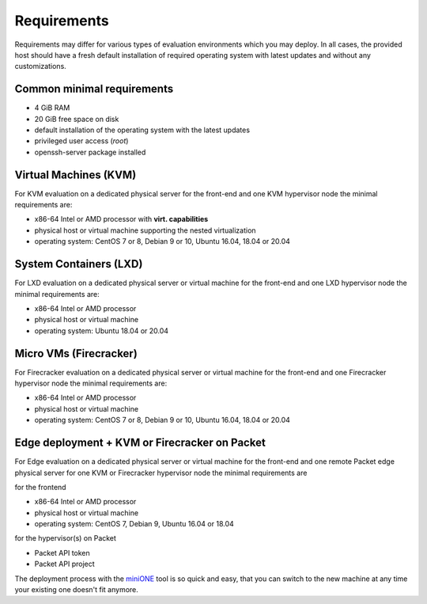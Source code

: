 .. _requirements:

============
Requirements
============

Requirements may differ for various types of evaluation environments which you may deploy. In all cases, the provided host should have a fresh default installation of required operating system with latest updates and without any customizations.

Common minimal requirements
===========================
- 4 GiB RAM
- 20 GiB free space on disk
- default installation of the operating system with the latest updates
- privileged user access (`root`)
- openssh-server package installed

Virtual Machines (KVM)
======================
|images-minione-kvm.png|

For KVM evaluation on a dedicated physical server for the front-end and one KVM hypervisor node the minimal requirements are:

* x86-64 Intel or AMD processor with **virt. capabilities**
* physical host or virtual machine supporting the nested virtualization
* operating system: CentOS 7 or 8, Debian 9 or 10, Ubuntu 16.04, 18.04 or 20.04


System Containers (LXD)
=======================
|images-minione-lxd|

For LXD evaluation on a dedicated physical server or virtual machine for the front-end and one LXD hypervisor node the minimal requirements are:

* x86-64 Intel or AMD processor
* physical host or virtual machine
* operating system: Ubuntu 18.04 or 20.04

Micro VMs (Firecracker)
=======================
|images-minione-firecracker|

For Firecracker evaluation on a dedicated physical server or virtual machine for the front-end and one Firecracker hypervisor node the minimal requirements are:

* x86-64 Intel or AMD processor
* physical host or virtual machine
* operating system: CentOS 7 or 8, Debian 9 or 10, Ubuntu 16.04, 18.04 or 20.04

Edge deployment + KVM or Firecracker on Packet
==============================================
|images-minione-packet|

For Edge evaluation on a dedicated physical server or virtual machine for the front-end and one remote Packet edge physical server for one KVM or Firecracker hypervisor node the minimal requirements are

for the frontend

* x86-64 Intel or AMD processor
* physical host or virtual machine
* operating system: CentOS 7, Debian 9, Ubuntu 16.04 or 18.04

for the hypervisor(s) on Packet

* Packet API token
* Packet API project

The deployment process with the `miniONE <https://github.com/OpenNebula/minione>`_ tool is so quick and easy, that you can switch to the new machine at any time your existing one doesn't fit anymore.

.. |images-minione-kvm.png| image:: /images/minione-kvm.png
.. |images-minione-lxd| image:: /images/minione-lxd.png
.. |images-minione-firecracker| image:: /images/minione-firecracker.png
.. |images-minione-packet| image:: /images/minione-packet.png
